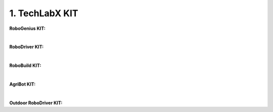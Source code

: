 1. TechLabX KIT
=====================================================

**RoboGenius KIT:** 

.. thumbnail:: /_images/education/genius.PNG
|

**RoboDriver KIT:** 

.. thumbnail:: /_images/education/driver.PNG
|

**RoboBuild KIT:** 

.. thumbnail:: /_images/education/build.PNG
|

**AgriBot KIT:** 

.. thumbnail:: /_images/education/agribot.PNG
|

**Outdoor RoboDriver KIT:** 

.. thumbnail:: /_images/education/outdoor.PNG